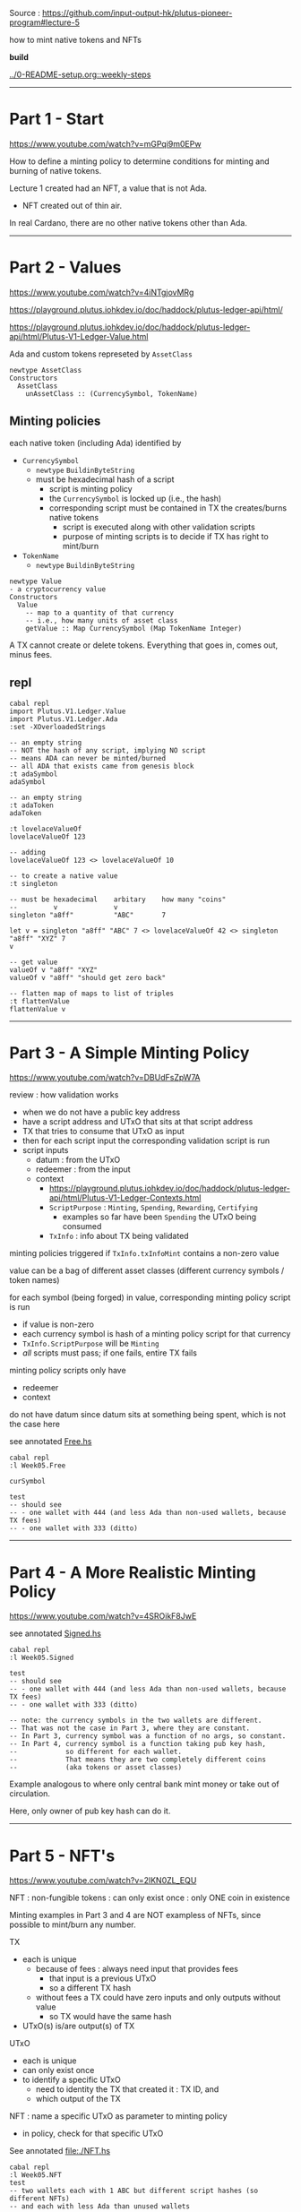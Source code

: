 #+OPTIONS:     H:6 num:nil toc:nil \n:nil @:t ::t |:t ^:t f:t TeX:t ...

Source : https://github.com/input-output-hk/plutus-pioneer-program#lecture-5

how to mint native tokens and NFTs

#+begin_comment
 (eepitch-shell)
 (eepitch-kill)
 (eepitch-shell)
#+end_comment

*build*

[[../0-README-setup.org::weekly-steps]]

------------------------------------------------------------------------------
* Part 1 - Start

https://www.youtube.com/watch?v=mGPqi9m0EPw

How to define a minting policy to determine conditions for minting and burning of native tokens.

Lecture 1 created had an NFT, a value that is not Ada.
- NFT created out of thin air.

In real Cardano, there are no other native tokens other than Ada.

------------------------------------------------------------------------------
* Part 2 - Values

https://www.youtube.com/watch?v=4iNTgjovMRg

https://playground.plutus.iohkdev.io/doc/haddock/plutus-ledger-api/html/

https://playground.plutus.iohkdev.io/doc/haddock/plutus-ledger-api/html/Plutus-V1-Ledger-Value.html

Ada and custom tokens represeted by =AssetClass=

#+begin_example
newtype AssetClass
Constructors
  AssetClass
    unAssetClass :: (CurrencySymbol, TokenName)
#+end_example

** Minting policies

each native token (including Ada) identified by
- =CurrencySymbol=
  - =newtype= =BuildinByteString=
  - must be hexadecimal hash of a script
    - script is minting policy
    - the =CurrencySymbol= is locked up (i.e., the hash)
    - corresponding script must be contained in TX the creates/burns native tokens
      - script is executed along with other validation scripts
      - purpose of minting scripts is to decide if TX has right to mint/burn
- =TokenName=
  - =newtype= =BuildinByteString=

#+begin_example
newtype Value
- a cryptocurrency value
Constructors
  Value
    -- map to a quantity of that currency
    -- i.e., how many units of asset class
    getValue :: Map CurrencySymbol (Map TokenName Integer)
#+end_example

A TX cannot create or delete tokens.
Everything that goes in, comes out, minus fees.

** repl

#+begin_src
cabal repl
import Plutus.V1.Ledger.Value
import Plutus.V1.Ledger.Ada
:set -XOverloadedStrings

-- an empty string
-- NOT the hash of any script, implying NO script
-- means ADA can never be minted/burned
-- all ADA that exists came from genesis block
:t adaSymbol
adaSymbol

-- an empty string
:t adaToken
adaToken

:t lovelaceValueOf
lovelaceValueOf 123

-- adding
lovelaceValueOf 123 <> lovelaceValueOf 10

-- to create a native value
:t singleton

-- must be hexadecimal    arbitary    how many "coins"
--         v              v
singleton "a8ff"          "ABC"       7

let v = singleton "a8ff" "ABC" 7 <> lovelaceValueOf 42 <> singleton "a8ff" "XYZ" 7
v

-- get value
valueOf v "a8ff" "XYZ"
valueOf v "a8ff" "should get zero back"

-- flatten map of maps to list of triples
:t flattenValue
flattenValue v
#+end_src

------------------------------------------------------------------------------
* Part 3 - A Simple Minting Policy

https://www.youtube.com/watch?v=DBUdFsZpW7A

review : how validation works
- when we do not have a public key address
- have a script address and UTxO that sits at that script address
- TX that tries to consume that UTxO as input
- then for each script input the corresponding validation script is run
- script inputs
  - datum    : from the UTxO
  - redeemer : from the input
  - context
    - https://playground.plutus.iohkdev.io/doc/haddock/plutus-ledger-api/html/Plutus-V1-Ledger-Contexts.html
    - =ScriptPurpose= : =Minting=, =Spending=, =Rewarding=, =Certifying=
      - examples so far have been =Spending= the UTxO being consumed
    - =TxInfo= : info about TX being validated

minting policies triggered if =TxInfo.txInfoMint= contains a non-zero value

value can be a bag of different asset classes (different currency symbols / token names)

for each symbol (being forged) in value, corresponding minting policy script is run
- if value is non-zero
- each currency symbol is hash of a minting policy script for that currency
- =TxInfo.ScriptPurpose= will be =Minting=
- /all/ scripts must pass; if one fails, entire TX fails

minting policy scripts only have
- redeemer
- context

do not have datum since datum sits at something being spent, which is not the case here

see annotated [[file:./Free.hs][Free.hs]]

#+begin_src
cabal repl
:l Week05.Free

curSymbol

test
-- should see
-- - one wallet with 444 (and less Ada than non-used wallets, because TX fees)
-- - one wallet with 333 (ditto)
#+end_src

------------------------------------------------------------------------------
* Part 4 - A More Realistic Minting Policy
https://www.youtube.com/watch?v=4SROikF8JwE

see annotated [[file:./Signed.hs][Signed.hs]]

#+begin_src
cabal repl
:l Week05.Signed

test
-- should see
-- - one wallet with 444 (and less Ada than non-used wallets, because TX fees)
-- - one wallet with 333 (ditto)

-- note: the currency symbols in the two wallets are different.
-- That was not the case in Part 3, where they are constant.
-- In Part 3, currency symbol was a function of no args, so constant.
-- In Part 4, currency symbol is a function taking pub key hash,
--            so different for each wallet.
--            That means they are two completely different coins
--            (aka tokens or asset classes)
#+end_src

Example analogous to where only central bank mint money or take out of circulation.

Here, only owner of pub key hash can do it.

------------------------------------------------------------------------------
* Part 5 - NFT's

https://www.youtube.com/watch?v=2lKN0ZL_EQU

NFT : non-fungible tokens : can only exist once : only ONE coin in existence

Minting examples in Part 3 and 4 are NOT exampless of NFTs,
since possible to mint/burn any number.

TX
- each is unique
  - because of fees : always need input that provides fees
    - that input is a previous UTxO
    - so a different TX hash
  - without fees a TX could have zero inputs and only outputs without value
    - so TX would have the same hash
- UTxO(s) is/are output(s) of TX

UTxO
- each is unique
- can only exist once
- to identify a specific UTxO
  - need to identity the TX that created it : TX ID, and
  - which output of the TX

NFT : name a specific UTxO as parameter to minting policy
- in policy, check for that specific UTxO

See annotated file:./NFT.hs

#+begin_src
cabal repl
:l Week05.NFT
test
-- two wallets each with 1 ABC but different script hashes (so different NFTs)
-- and each with less Ada than unused wallets
#+end_src

------------------------------------------------------------------------------
* Part 6 - Homework

https://www.youtube.com/watch?v=j7yT2OqGY6U

** Week05.Homework1

Implement a "Mary" era style monetary minting policy.
- Specify signatures that must be present in the minting TX.
- Can specify deadlines : minting must not happen after the deadline.

Policy should have two parameters
- pub key hash
- POXIS time

Minting should only succeed if
- TX signed by given pub key
- before deadline

Off chain code already implemented.
- caveat/antipattern: the way time is done
- time validation in POSIX time, blockchain in "slot" time

=test= written so first "mint" succeeds, second fails.

Should end up with 555 tokens.

Log output should show second fails.

#+begin_src
cabal repl
:l Week05.Homework1
test
#+end_src

** Week05.Homework2

Modify =NFT.hs= so token name is a constant empty byte string.

Therefore =TokenName= no longer needs to be a parameter.

Emulator trace ends with two wallets with different NFT (because different hashs)
and less Ada.

#+begin_src
cabal repl
:l Week05.Homework2
test
#+end_src
